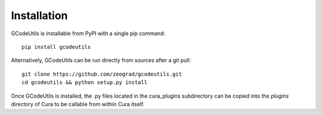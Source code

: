 Installation
------------

GCodeUtils is installable from PyPI with a single pip command::

    pip install gcodeutils

Alternatively, GCodeUtils can be run directly from sources after a git pull::

    git clone https://github.com/zeograd/gcodeutils.git
    cd gcodeutils && python setup.py install

Once GCodeUtils is installed, the .py files located in the cura_plugins
subdirectory can be copied into the *plugins* directory of Cura to be callable
from within Cura itself.
